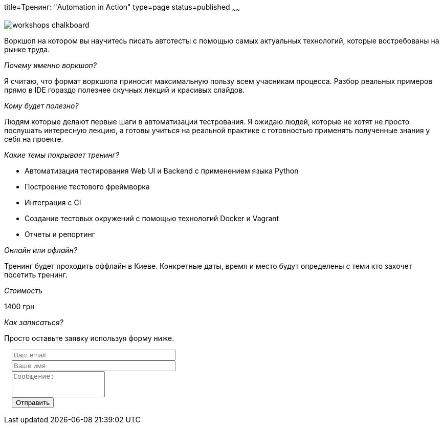 title=Тренинг: "Automation in Action"
type=page
status=published
~~~~~~

image::http://ivl-net.eu/wp-content/uploads/2015/04/workshops-chalkboard.jpg[]

Воркшоп на котором вы научитесь писать автотесты
с помощью самых актуальных технологий, которые востребованы на рынке труда.

__Почему именно воркшоп?__

Я считаю, что формат воркшопа приносит максимальную пользу всем учасникам процесса.
Разбор реальных примеров прямо в IDE гораздо полезнее скучных лекций и красивых слайдов.

__Кому будет полезно?__

Людям которые делают первые шаги в автоматизации тестрования. Я ожидаю людей, которые не
хотят не просто послушать интересную лекцию, а готовы учиться на реальной практике с готовностью
применять полученные знания у себя на проекте.

__Какие темы покрывает тренинг?__

- Автоматизация тестирования Web UI и Backend с применением языка Python
- Построение тестового фреймворка
- Интеграция с CI
- Создание тестовых окружений с помощью технологий Docker и Vagrant
- Отчеты и репортинг

__Онлайн или офлайн?__

Тренинг будет проходить оффлайн в Киеве. Конкретные даты, время и место будут определены
с теми кто захочет посетить тренинг.

__Стоимость__

1400 грн

__Как записаться?__

Просто оставьте заявку используя форму ниже.

++++
 <link rel="stylesheet" type="text/css" href="../css/bootstrap-iso.css" />
<div class="bootstrap-iso" style="
    width: 90%;
    padding-left: 15px;
">
<!-- Any HTML here will be styled with Bootstrap CSS -->
<form class="form-horizontal" method="POST" action="http://formspree.io/sergio_89@ukr.net">
    <div class="form-group">

        <div class="col-sm-10">
           <input type="email" class="form-control" id="inputEmail3" name="email" placeholder="Ваш email" style="width: 320px;">
        </div>
    </div>
    <div class="form-group">

            <div class="col-sm-10">
               <input class="form-control" id="inputName3" name="name" placeholder="Ваше имя" style="width: 320px;">
            </div>
    </div>
    <div class="form-group">
                <div class="col-sm-10">
                   <textarea class="form-control" rows="3" name="message" placeholder="Сообщение:" style="resize: none;"></textarea>
                </div>
    </div>
    <div class="form-group">
         <div class="col-sm-10">
            <button type="submit" class="btn btn-default">Отправить</button>
         </div>
    </div>
</form>
</div>
++++






